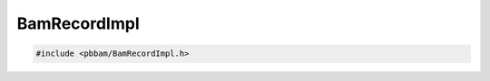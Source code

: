 BamRecordImpl
=============

.. code-block:: cpp

   #include <pbbam/BamRecordImpl.h>

.. doxygenclass:: PacBio::BAM::BamRecordImpl
   :members:
   :protected-members:
   :undoc-members: